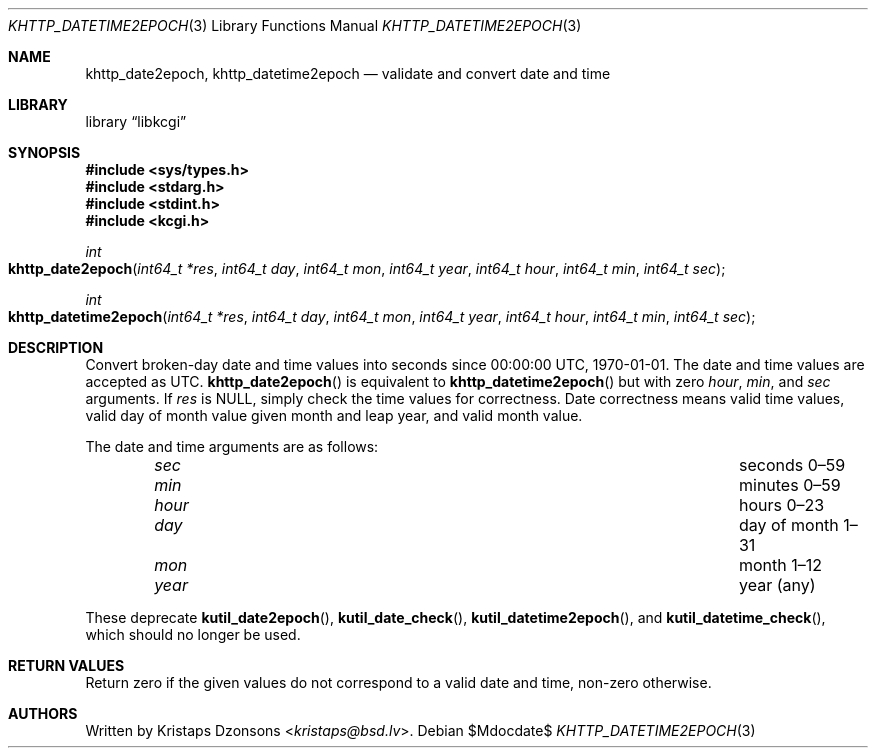.\"	$Id$
.\"
.\" Copyright (c) 2020 Kristaps Dzonsons <kristaps@bsd.lv>
.\"
.\" Permission to use, copy, modify, and distribute this software for any
.\" purpose with or without fee is hereby granted, provided that the above
.\" copyright notice and this permission notice appear in all copies.
.\"
.\" THE SOFTWARE IS PROVIDED "AS IS" AND THE AUTHOR DISCLAIMS ALL WARRANTIES
.\" WITH REGARD TO THIS SOFTWARE INCLUDING ALL IMPLIED WARRANTIES OF
.\" MERCHANTABILITY AND FITNESS. IN NO EVENT SHALL THE AUTHOR BE LIABLE FOR
.\" ANY SPECIAL, DIRECT, INDIRECT, OR CONSEQUENTIAL DAMAGES OR ANY DAMAGES
.\" WHATSOEVER RESULTING FROM LOSS OF USE, DATA OR PROFITS, WHETHER IN AN
.\" ACTION OF CONTRACT, NEGLIGENCE OR OTHER TORTIOUS ACTION, ARISING OUT OF
.\" OR IN CONNECTION WITH THE USE OR PERFORMANCE OF THIS SOFTWARE.
.\"
.Dd $Mdocdate$
.Dt KHTTP_DATETIME2EPOCH 3
.Os
.Sh NAME
.Nm khttp_date2epoch ,
.Nm khttp_datetime2epoch
.Nd validate and convert date and time
.Sh LIBRARY
.Lb libkcgi
.Sh SYNOPSIS
.In sys/types.h
.In stdarg.h
.In stdint.h
.In kcgi.h
.Ft int
.Fo khttp_date2epoch
.Fa "int64_t *res"
.Fa "int64_t day"
.Fa "int64_t mon"
.Fa "int64_t year"
.Fa "int64_t hour"
.Fa "int64_t min"
.Fa "int64_t sec"
.Fc
.Ft int
.Fo khttp_datetime2epoch
.Fa "int64_t *res"
.Fa "int64_t day"
.Fa "int64_t mon"
.Fa "int64_t year"
.Fa "int64_t hour"
.Fa "int64_t min"
.Fa "int64_t sec"
.Fc
.Sh DESCRIPTION
Convert broken-day date and time values into seconds since 00:00:00
UTC, 1970-01-01.
The date and time values are accepted as UTC.
.Fn khttp_date2epoch
is equivalent to
.Fn khttp_datetime2epoch
but with zero
.Fa hour ,
.Fa min ,
and
.Fa sec
arguments.
If
.Fa res
is
.Dv NULL ,
simply check the time values for correctness.
Date correctness means valid time values, valid day of month value given
month and leap year, and valid month value.
.Pp
The date and time arguments are as follows:
.Bl -column hourx aaaaaaaaaaaaaaaaaaaaaaaaaaaaaaa -offset indent
.It Fa sec Ta seconds 0\(en59
.It Fa min Ta minutes 0\(en59
.It Fa hour Ta hours 0\(en23
.It Fa day Ta day of month 1\(en31
.It Fa mon Ta month 1\(en12
.It Fa year Ta year (any)
.El
.Pp
These deprecate
.Fn kutil_date2epoch ,
.Fn kutil_date_check ,
.Fn kutil_datetime2epoch ,
and
.Fn kutil_datetime_check ,
which should no longer be used.
.Sh RETURN VALUES
Return zero if the given values do not correspond to a valid date and time,
non-zero otherwise.
.Sh AUTHORS
Written by
.An Kristaps Dzonsons Aq Mt kristaps@bsd.lv .
